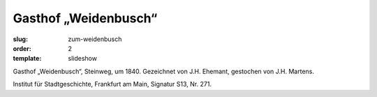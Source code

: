Gasthof „Weidenbusch“
=====================

:slug: zum-weidenbusch
:order: 2
:template: slideshow

Gasthof „Weidenbusch“, Steinweg, um 1840. Gezeichnet von J.H. Ehemant, gestochen von J.H. Martens.

.. class:: source

    Institut für Stadtgeschichte, Frankfurt am Main, Signatur S13, Nr. 271.
